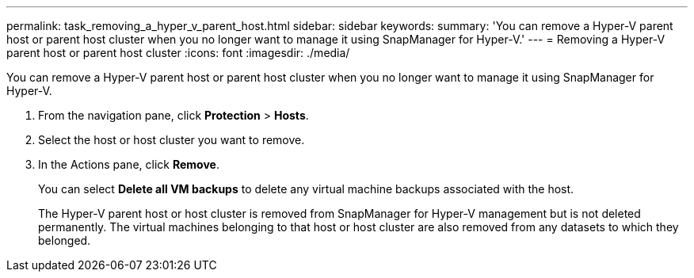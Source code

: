 ---
permalink: task_removing_a_hyper_v_parent_host.html
sidebar: sidebar
keywords: 
summary: 'You can remove a Hyper-V parent host or parent host cluster when you no longer want to manage it using SnapManager for Hyper-V.'
---
= Removing a Hyper-V parent host or parent host cluster
:icons: font
:imagesdir: ./media/

[.lead]
You can remove a Hyper-V parent host or parent host cluster when you no longer want to manage it using SnapManager for Hyper-V.

. From the navigation pane, click *Protection* > *Hosts*.
. Select the host or host cluster you want to remove.
. In the Actions pane, click *Remove*.
+
You can select *Delete all VM backups* to delete any virtual machine backups associated with the host.
+
The Hyper-V parent host or host cluster is removed from SnapManager for Hyper-V management but is not deleted permanently. The virtual machines belonging to that host or host cluster are also removed from any datasets to which they belonged.
